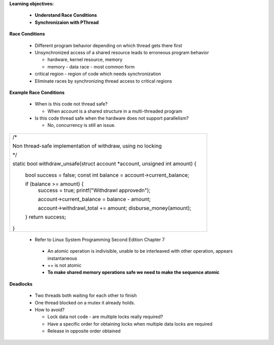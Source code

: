 **Learning objectives:**

    - **Understand Race Conditions**
    
    - **Synchronizaion with PThread**


**Race Conditions**

  * Different program behavior depending on which thread gets there first

  * Unsynchronized access of a shared resource leads to erroneous program behavior

    - hardware, kernel resource, memory 
    - memory - data race - most common form 

  * critical region - region of code which needs synchronization

  * Eliminate races by synchronizing thread access to critical regions 


**Example Race Conditions**

  * When is this code not thread safe?

    - When account is a shared structure in a multi-threaded program 

  * Is this code thread safe when the hardware does not support parallelism?
    
    - No, concurrency is still an issue. 
  
+------------------------------------------------------------------------------+
| /*                                                                           |
|                                                                              |
| Non thread-safe implementation of withdraw, using no locking                 |
|                                                                              |  
| \*/                                                                          |
|                                                                              |
| static bool withdraw_unsafe(struct account \*account, unsigned int amount) { |
|                                                                              |
|     bool success = false;                                                    |
|     const int balance = account->current_balance;                            |
|                                                                              |
|     if (balance >= amount) {                                                 |
|         success = true;                                                      |
|         printf("Withdrawl approved\n");                                      |
|                                                                              |
|         account->current_balance = balance - amount;                         |
|                                                                              | 
|         account->withdrawl_total += amount;                                  |
|         disburse_money(amount);                                              |
|                                                                              |
|     }                                                                        |
|     return success;                                                          |
|                                                                              |
| }                                                                            |
+------------------------------------------------------------------------------+

  * Refer to Linux System Programming Second Edition Chapter 7

   - An atomic operation is indivisible, unable to be interleaved with other operation, appears instantaneous 

   - ++ is not atomic
   
   - **To make shared memory operations safe we need to make the sequence atomic**

**Deadlocks**

  - Two threads both waiting for each other to finish
  
  - One thread blocked on a mutex it already holds.

  - How to avoid?

    - Lock data not code - are multiple locks really required?
    - Have a specific order for obtaining locks when multiple data locks are required
    - Release in opposite order obtained
